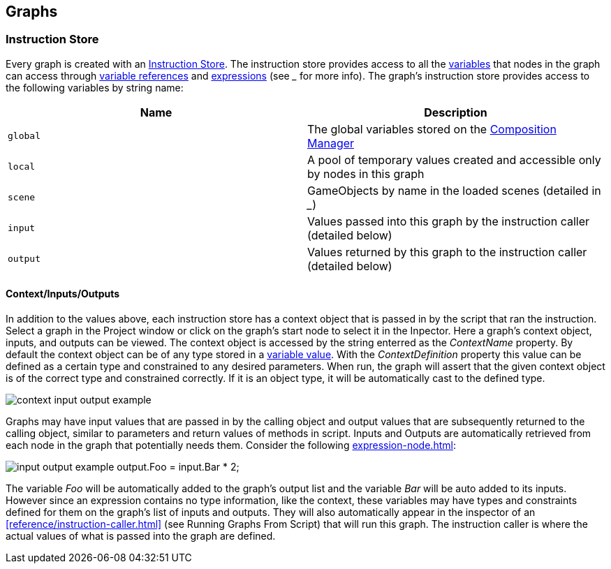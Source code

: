 [#topics/graphs-4]

## Graphs

### Instruction Store

Every graph is created with an <<reference/instruction-store.html,Instruction Store>>. The instruction store provides access to all the <<referenece/variable-value.html,variables>> that nodes in the graph can access through <<reference/variable-reference.html,variable references>> and <<reference/expressions.html,expressions>> (see ___ for more info). The graph's instruction store provides access to the following variables by string name:

|===
| Name | Description

| `global` | The global variables stored on the <<manual/composition-manager.html,Composition Manager>>
| `local` | A pool of temporary values created and accessible only by nodes in this graph 
| `scene` | GameObjects by name in the loaded scenes (detailed in ___) 
| `input` | Values passed into this graph by the instruction caller (detailed below)
| `output` | Values returned by this graph to the instruction caller (detailed below)
|===

#### Context/Inputs/Outputs

In addition to the values above, each instruction store has a context object that is passed in by the script that ran the instruction. Select a graph in the Project window or click on the graph's start node to select it in the Inpector. Here a graph's context object, inputs, and outputs can be viewed. The context object is accessed by the string enterred as the _ContextName_ property. By default the context object can be of any type stored in a <<reference/variable-value.html,variable value>>. With the _ContextDefinition_ property this value can be defined as a certain type and constrained to any desired parameters. When run, the graph will assert that the given context object is of the correct type and constrained correctly. If it is an object type, it will be automatically cast to the defined type.

image:context-input-output-example.png[]

Graphs may have input values that are passed in by the calling object and output values that are subsequently returned to the calling object, similar to parameters and return values of methods in script. Inputs and Outputs are automatically retrieved from each node in the graph that potentially needs them. Consider the following <<manual/expression-node.html,expression-node.html>>:

image:input-output-example.png[]
output.Foo = input.Bar * 2;

The variable _Foo_ will be automatically added to the graph's output list and the variable _Bar_ will be auto added to its inputs. However since an expression contains no type information, like the context, these variables may have types and constraints defined for them on the graph's list of inputs and outputs. They will also automatically appear in the inspector of an <<reference/instruction-caller.html>> (see Running Graphs From Script) that will run this graph. The instruction caller is where the actual values of what is passed into the graph are defined.
